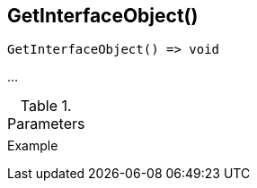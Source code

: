 [.nxsl-function]
[[func-getinterfaceobject]]
== GetInterfaceObject()

// TODO: add description

[source,c]
----
GetInterfaceObject() => void
----

…

.Parameters
[cols="1,3" grid="none", frame="none"]
|===
||
|===

.Return

.Example
[.source]
....
....

